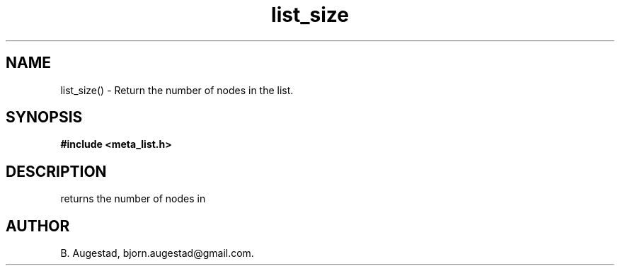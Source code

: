 .TH list_size 3 2016-01-30 "" "The Meta C Library"
.SH NAME
list_size() \- Return the number of nodes in the list.
.SH SYNOPSIS
.B #include <meta_list.h>
.sp
.Fo "size_t list_size"
.Fa "list lst"
.Fc
.SH DESCRIPTION
.Nm
returns the number of nodes in 
.Fa lst.
.SH AUTHOR
B. Augestad, bjorn.augestad@gmail.com.
